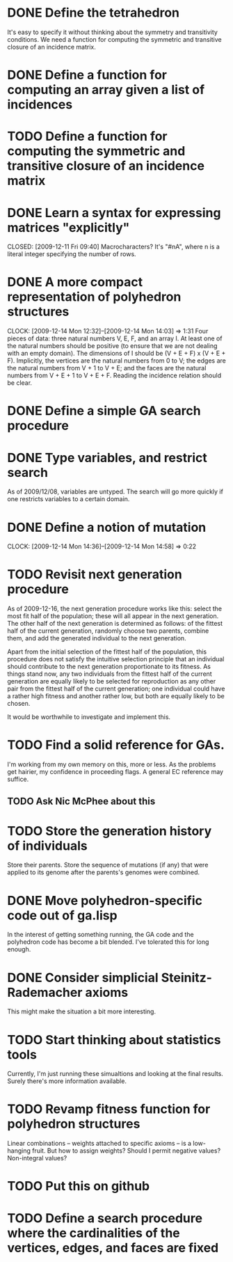 * DONE Define the tetrahedron
  CLOSED: [2009-12-11 Fri 09:40]

  It's easy to specify it without thinking about the symmetry and transitivity conditions. We need a function for computing the symmetric and transitive closure of an incidence matrix.
* DONE Define a function for computing an array given a list of incidences
  CLOSED: [2009-12-12 Sat 15:35]
* TODO Define a function for computing the symmetric and transitive closure of an incidence matrix
* DONE Learn a syntax for expressing matrices "explicitly"

  CLOSED: [2009-12-11 Fri 09:40]
  Macrocharacters?
  It's "#nA", where n is a literal integer specifying the number of rows.
* DONE A more compact representation of polyhedron structures
  CLOSED: [2009-12-14 Mon 14:03]
  CLOCK: [2009-12-14 Mon 12:32]--[2009-12-14 Mon 14:03] =>  1:31
  Four pieces of data: three natural numbers V, E, F, and an array I.
  At least one of the natural numbers should be positive (to ensure
  that we are not dealing with an empty domain).  The dimensions of I
  should be (V + E + F) x (V + E + F).  Implicitly, the vertices are
  the natural numbers from 0 to V; the edges are the natural numbers
  from V + 1 to V + E; and the faces are the natural numbers from V +
  E + 1 to V + E + F.  Reading the incidence relation should be clear.
* DONE Define a simple GA search procedure
  CLOSED: [2009-12-14 Mon 09:24]
* DONE Type variables, and restrict search
  CLOSED: [2009-12-14 Mon 12:29]
  As of 2009/12/08, variables are untyped.  The search will go more
  quickly if one restricts variables to a certain domain.
* DONE Define a notion of mutation
  CLOSED: [2009-12-14 Mon 14:58]
  CLOCK: [2009-12-14 Mon 14:36]--[2009-12-14 Mon 14:58] =>  0:22
* TODO Revisit next generation procedure
  As of 2009-12-16, the next generation procedure works like this:
  select the most fit half of the population; these will all appear in
  the next generation.  The other half of the next generation is
  determined as follows: of the fittest half of the current
  generation, randomly choose two parents, combine them, and add the
  generated individual to the next generation.

  Apart from the initial selection of the fittest half of the
  population, this procedure does not satisfy the intuitive selection
  principle that an individual should contribute to the next
  generation proportionate to its fitness.  As things stand now, any
  two individuals from the fittest half of the current generation are
  equally likely to be selected for reproduction as any other pair
  from the fittest half of the current generation; one individual
  could have a rather high fitness and another rather low, but both
  are equally likely to be chosen.

  It would be worthwhile to investigate and implement this.
* TODO Find a solid reference for GAs.
  I'm working from my own memory on this, more or less.  As the
  problems get hairier, my confidence in proceeding flags.  A
  general EC reference may suffice.
** TODO Ask Nic McPhee about this 
* TODO Store the generation history of individuals
  Store their parents.  Store the sequence of mutations (if any) that
  were applied to its genome after the parents's genomes were
  combined.
* DONE Move polyhedron-specific code out of ga.lisp
  CLOSED: [2009-12-16 Wed 14:07]
  In the interest of getting something running, the GA code and the
  polyhedron code has become a bit blended.  I've tolerated this for
  long enough.
* DONE Consider simplicial Steinitz-Rademacher axioms
  CLOSED: [2009-12-16 Wed 14:12]
  This might make the situation a bit more interesting.
* TODO Start thinking about statistics tools
  Currently, I'm just running these simualtions and looking at the
  final results.  Surely there's more information available.
* TODO Revamp fitness function for polyhedron structures
  Linear combinations -- weights attached to specific axioms -- is a
  low-hanging fruit.  But how to assign weights?  Should I permit
  negative values?  Non-integral values?
* TODO Put this on github
* TODO Define a search procedure where the cardinalities of the vertices, edges, and faces are fixed
